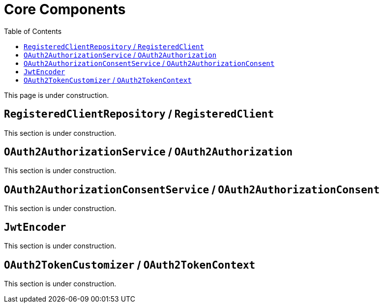 [[core-components]]
= Core Components
:toc: left
:toclevels: 1

This page is under construction.

[[registered-client-repository]]
== `RegisteredClientRepository` / `RegisteredClient`

This section is under construction.

[[oauth2-authorization-service]]
== `OAuth2AuthorizationService` / `OAuth2Authorization`

This section is under construction.

[[oauth2-authorization-consent-service]]
== `OAuth2AuthorizationConsentService` / `OAuth2AuthorizationConsent`

This section is under construction.

[[jwt-encoder]]
== `JwtEncoder`

This section is under construction.

[[oauth2-token-customizer]]
== `OAuth2TokenCustomizer` / `OAuth2TokenContext`

This section is under construction.
